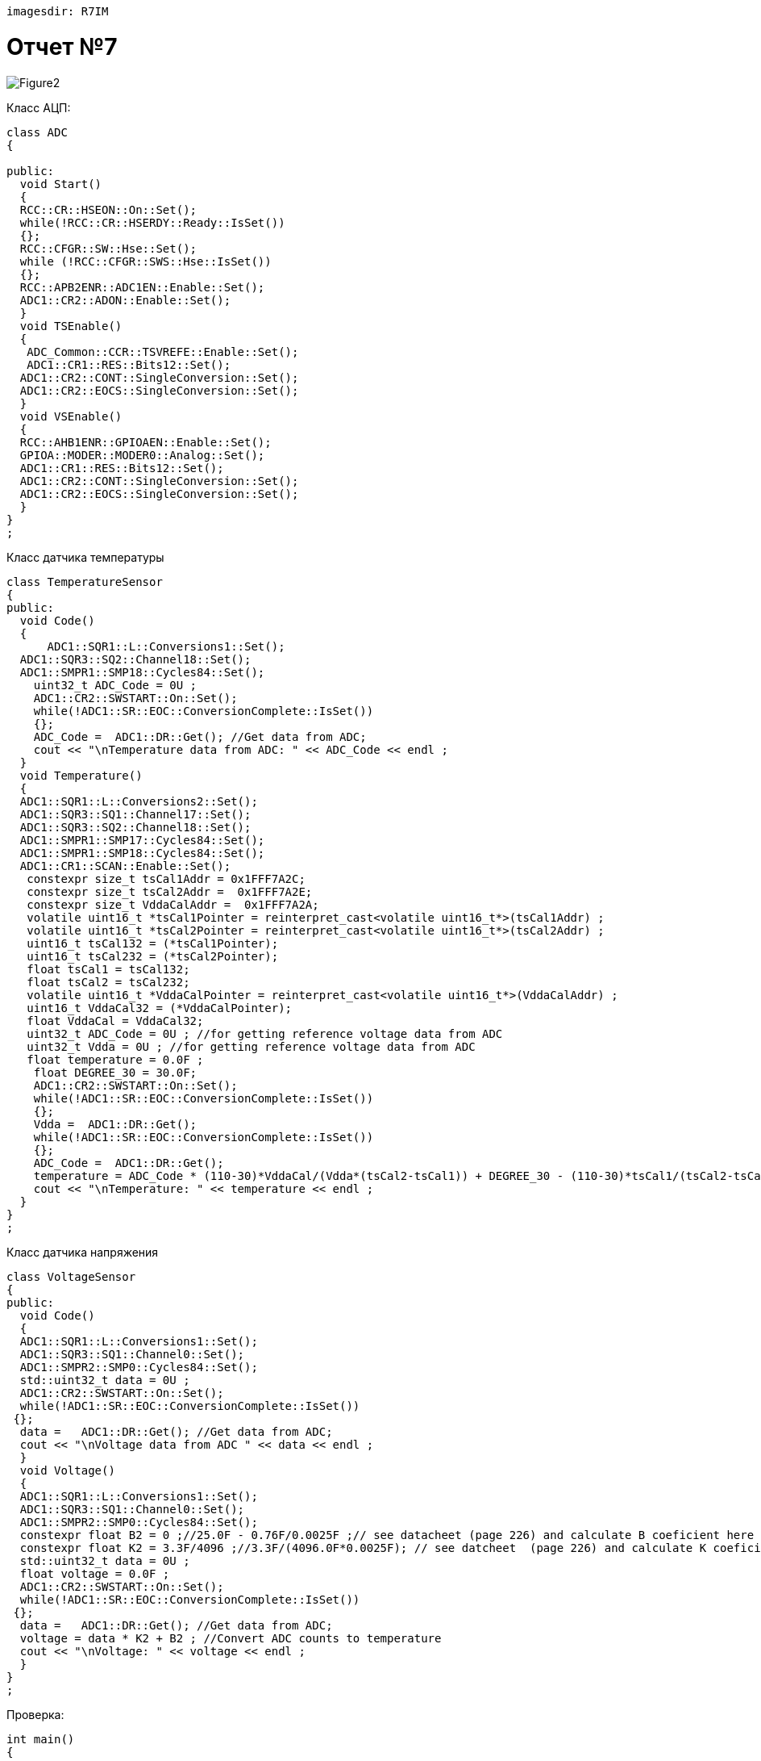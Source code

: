  imagesdir: R7IM

= Отчет №7

image::Figure2.png[]

Класс АЦП:

[source, Cpp]

----
class ADC
{
  
public:
  void Start() 
  {
  RCC::CR::HSEON::On::Set();
  while(!RCC::CR::HSERDY::Ready::IsSet())
  {}; 
  RCC::CFGR::SW::Hse::Set();
  while (!RCC::CFGR::SWS::Hse::IsSet())
  {};
  RCC::APB2ENR::ADC1EN::Enable::Set();
  ADC1::CR2::ADON::Enable::Set();
  }
  void TSEnable() 
  {
   ADC_Common::CCR::TSVREFE::Enable::Set();
   ADC1::CR1::RES::Bits12::Set();
  ADC1::CR2::CONT::SingleConversion::Set();
  ADC1::CR2::EOCS::SingleConversion::Set();   
  }
  void VSEnable() 
  {
  RCC::AHB1ENR::GPIOAEN::Enable::Set();
  GPIOA::MODER::MODER0::Analog::Set();
  ADC1::CR1::RES::Bits12::Set();
  ADC1::CR2::CONT::SingleConversion::Set();
  ADC1::CR2::EOCS::SingleConversion::Set();   
  }
}
;
----

Класс датчика температуры

[source, Cpp]
----
class TemperatureSensor
{
public:
  void Code() 
  {
      ADC1::SQR1::L::Conversions1::Set();
  ADC1::SQR3::SQ2::Channel18::Set();
  ADC1::SMPR1::SMP18::Cycles84::Set();
    uint32_t ADC_Code = 0U ;
    ADC1::CR2::SWSTART::On::Set();
    while(!ADC1::SR::EOC::ConversionComplete::IsSet())
    {};
    ADC_Code =  ADC1::DR::Get(); //Get data from ADC;
    cout << "\nTemperature data from ADC: " << ADC_Code << endl ; 
  }
  void Temperature() 
  {
  ADC1::SQR1::L::Conversions2::Set();
  ADC1::SQR3::SQ1::Channel17::Set();
  ADC1::SQR3::SQ2::Channel18::Set();
  ADC1::SMPR1::SMP17::Cycles84::Set();
  ADC1::SMPR1::SMP18::Cycles84::Set();
  ADC1::CR1::SCAN::Enable::Set();
   constexpr size_t tsCal1Addr = 0x1FFF7A2C;
   constexpr size_t tsCal2Addr =  0x1FFF7A2E; 
   constexpr size_t VddaCalAddr =  0x1FFF7A2A; 
   volatile uint16_t *tsCal1Pointer = reinterpret_cast<volatile uint16_t*>(tsCal1Addr) ;
   volatile uint16_t *tsCal2Pointer = reinterpret_cast<volatile uint16_t*>(tsCal2Addr) ;
   uint16_t tsCal132 = (*tsCal1Pointer);
   uint16_t tsCal232 = (*tsCal2Pointer);
   float tsCal1 = tsCal132; 
   float tsCal2 = tsCal232;
   volatile uint16_t *VddaCalPointer = reinterpret_cast<volatile uint16_t*>(VddaCalAddr) ;
   uint16_t VddaCal32 = (*VddaCalPointer);
   float VddaCal = VddaCal32;
   uint32_t ADC_Code = 0U ; //for getting reference voltage data from ADC
   uint32_t Vdda = 0U ; //for getting reference voltage data from ADC
   float temperature = 0.0F ;
    float DEGREE_30 = 30.0F;
    ADC1::CR2::SWSTART::On::Set();
    while(!ADC1::SR::EOC::ConversionComplete::IsSet())
    {};
    Vdda =  ADC1::DR::Get(); 
    while(!ADC1::SR::EOC::ConversionComplete::IsSet())
    {};
    ADC_Code =  ADC1::DR::Get();
    temperature = ADC_Code * (110-30)*VddaCal/(Vdda*(tsCal2-tsCal1)) + DEGREE_30 - (110-30)*tsCal1/(tsCal2-tsCal1) ; //Convert ADC counts to temperature
    cout << "\nTemperature: " << temperature << endl ; 
  }
}
;
----

Класс датчика напряжения

[source, Cpp]
----
class VoltageSensor
{
public:
  void Code() 
  {
  ADC1::SQR1::L::Conversions1::Set();
  ADC1::SQR3::SQ1::Channel0::Set();
  ADC1::SMPR2::SMP0::Cycles84::Set();
  std::uint32_t data = 0U ;
  ADC1::CR2::SWSTART::On::Set();
  while(!ADC1::SR::EOC::ConversionComplete::IsSet())
 {};
  data =   ADC1::DR::Get(); //Get data from ADC;
  cout << "\nVoltage data from ADC " << data << endl ;
  }
  void Voltage() 
  {
  ADC1::SQR1::L::Conversions1::Set();
  ADC1::SQR3::SQ1::Channel0::Set();
  ADC1::SMPR2::SMP0::Cycles84::Set();
  constexpr float B2 = 0 ;//25.0F - 0.76F/0.0025F ;// see datacheet (page 226) and calculate B coeficient here ;
  constexpr float K2 = 3.3F/4096 ;//3.3F/(4096.0F*0.0025F); // see datcheet  (page 226) and calculate K coeficient here ; 
  std::uint32_t data = 0U ;
  float voltage = 0.0F ;
  ADC1::CR2::SWSTART::On::Set();
  while(!ADC1::SR::EOC::ConversionComplete::IsSet())
 {};
  data =   ADC1::DR::Get(); //Get data from ADC;
  voltage = data * K2 + B2 ; //Convert ADC counts to temperature      
  cout << "\nVoltage: " << voltage << endl ; 
  }
}
;
----

Проверка:

[source, Cpp]
----
int main()
{
  ADC ADC1;
  ADC1.Start();
  ADC1.TSEnable();
  ADC1.VSEnable();
  TemperatureSensor Sensor1;
  Sensor1.Temperature();
  Sensor1.Code();
  VoltageSensor Sensor2;
  Sensor2.Code();
  Sensor2.Voltage();
  return 0;
}
----

image::Figure1.png[]
